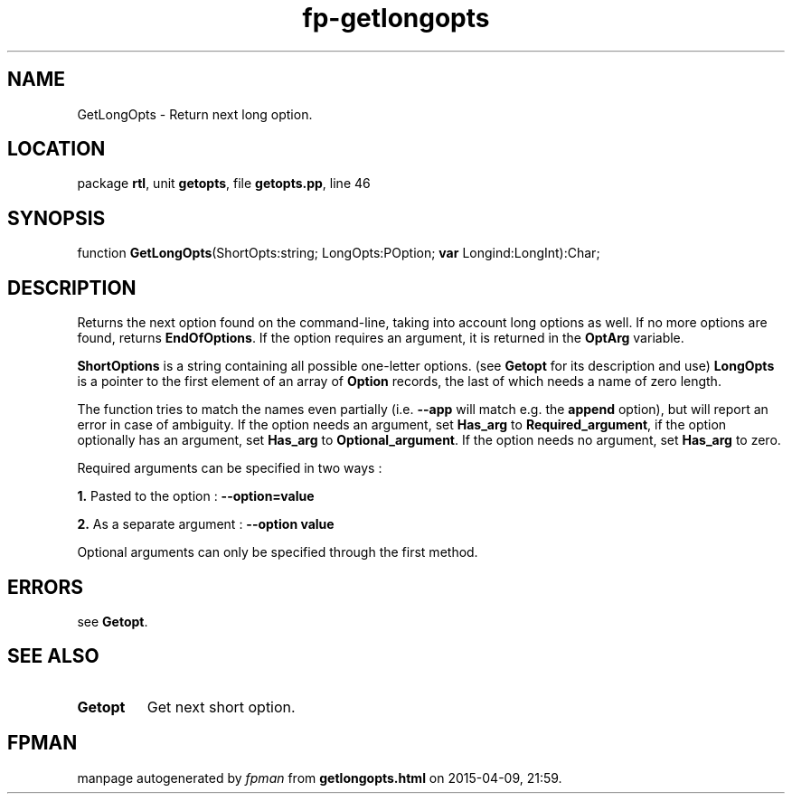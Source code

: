.\" file autogenerated by fpman
.TH "fp-getlongopts" 3 "2014-03-14" "fpman" "Free Pascal Programmer's Manual"
.SH NAME
GetLongOpts - Return next long option.
.SH LOCATION
package \fBrtl\fR, unit \fBgetopts\fR, file \fBgetopts.pp\fR, line 46
.SH SYNOPSIS
function \fBGetLongOpts\fR(ShortOpts:string; LongOpts:POption; \fBvar\fR Longind:LongInt):Char;
.SH DESCRIPTION
Returns the next option found on the command-line, taking into account long options as well. If no more options are found, returns \fBEndOfOptions\fR. If the option requires an argument, it is returned in the \fBOptArg\fR variable.

\fBShortOptions\fR is a string containing all possible one-letter options. (see \fBGetopt\fR for its description and use) \fBLongOpts\fR is a pointer to the first element of an array of \fBOption\fR records, the last of which needs a name of zero length.

The function tries to match the names even partially (i.e. \fB--app\fR will match e.g. the \fBappend\fR option), but will report an error in case of ambiguity. If the option needs an argument, set \fBHas_arg\fR to \fBRequired_argument\fR, if the option optionally has an argument, set \fBHas_arg\fR to \fBOptional_argument\fR. If the option needs no argument, set \fBHas_arg\fR to zero.

Required arguments can be specified in two ways :


\fB1.\fR Pasted to the option : \fB--option=value\fR 

\fB2.\fR As a separate argument : \fB--option value\fR 

Optional arguments can only be specified through the first method.


.SH ERRORS
see \fBGetopt\fR.


.SH SEE ALSO
.TP
.B Getopt
Get next short option.

.SH FPMAN
manpage autogenerated by \fIfpman\fR from \fBgetlongopts.html\fR on 2015-04-09, 21:59.

